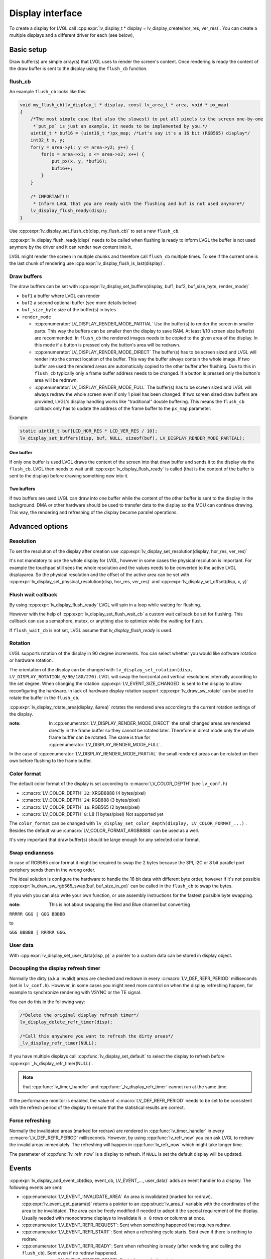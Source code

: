 .. _display_interface:

*****************
Display interface
*****************

To create a display for LVGL call :cpp:expr:`lv_display_t * display = lv_display_create(hor_res, ver_res)`. You can
create a multiple displays and a different driver for each (see below),

Basic setup
^^^^^^^^^^^

Draw buffer(s) are simple array(s) that LVGL uses to render the screen's content. Once rendering is ready the content
of the draw buffer is sent to the display using the ``flush_cb`` function.


flush_cb
--------

An example ``flush_cb`` looks like this:

.. code-block:: c

    void my_flush_cb(lv_display_t * display, const lv_area_t * area, void * px_map)
    {
        /*The most simple case (but also the slowest) to put all pixels to the screen one-by-one
         *`put_px` is just an example, it needs to be implemented by you.*/
        uint16_t * buf16 = (uint16_t *)px_map; /*Let's say it's a 16 bit (RGB565) display*/
        int32_t x, y;
        for(y = area->y1; y <= area->y2; y++) {
            for(x = area->x1; x <= area->x2; x++) {
                put_px(x, y, *buf16);
                buf16++;
            }
        }

        /* IMPORTANT!!!
         * Inform LVGL that you are ready with the flushing and buf is not used anymore*/
        lv_display_flush_ready(disp);
    }


Use :cpp:expr:`lv_display_set_flush_cb(disp, my_flush_cb)` to set a new ``flush_cb``.

:cpp:expr:`lv_display_flush_ready(disp)` needs to be called when flushing is ready to inform LVGL the buffer is not
used anymore by the driver and it can render new content into it.

LVGL might render the screen in multiple chunks and therefore call ``flush_cb`` multiple times. To see if the current
one is the last chunk of rendering use :cpp:expr:`lv_display_flush_is_last(display)`.

Draw buffers
------------

The draw buffers can be set with :cpp:expr:`lv_display_set_buffers(display, buf1, buf2, buf_size_byte, render_mode)`

- ``buf1`` a buffer where LVGL can render
- ``buf2`` a second optional buffer (see more details below)
- ``buf_size_byte`` size of the buffer(s) in bytes
- ``render_mode``

  - :cpp:enumerator:`LV_DISPLAY_RENDER_MODE_PARTIAL` Use the buffer(s) to render the screen in smaller parts.
    This way the buffers can be smaller then the display to save RAM. At least 1/10 screen size buffer(s) are
    recommended. In ``flush_cb`` the rendered images needs to be copied to the given area of the display. In
    this mode if a button is pressed only the button's area will be redrawn.
  - :cpp:enumerator:`LV_DISPLAY_RENDER_MODE_DIRECT` The buffer(s) has to be screen sized and LVGL will render into
    the correct location of the buffer. This way the buffer always contain the whole image. If two buffer are used
    the rendered areas are automatically copied to the other buffer after flushing. Due to this in ``flush_cb``
    typically only a frame buffer address needs to be changed. If a button is pressed only the button's area will
    be redrawn.
  - :cpp:enumerator:`LV_DISPLAY_RENDER_MODE_FULL` The buffer(s) has to be screen sized and LVGL will always redraw
    the whole screen even if only 1 pixel has been changed. If two screen sized draw buffers are provided, LVGL's
    display handling works like "traditional" double buffering. This means the ``flush_cb`` callback only has to update
    the address of the frame buffer to the ``px_map`` parameter.

Example:

.. code-block:: c

    static uint16_t buf[LCD_HOR_RES * LCD_VER_RES / 10];
    lv_display_set_buffers(disp, buf, NULL, sizeof(buf), LV_DISPLAY_RENDER_MODE_PARTIAL);


One buffer
**********

If only one buffer is used LVGL draws the content of the screen into that draw buffer and sends it to the display
via the ``flush_cb``. LVGL then needs to wait until :cpp:expr:`lv_display_flush_ready` is called (that is the
content of the buffer is sent to the display) before drawing something new into it.


Two buffers
***********

If two buffers are used LVGL can draw into one buffer while the content of the other buffer is sent to the display
in the background. DMA or other hardware should be used to transfer data to the display so the MCU can continue drawing.
This way, the rendering and refreshing of the display become parallel operations.


Advanced options
^^^^^^^^^^^^^^^^


Resolution
----------

To set the resolution of the display after creation use :cpp:expr:`lv_display_set_resolution(display, hor_res, ver_res)`

It's not mandatory to use the whole display for LVGL, however in some cases the physical resolution is important. For
example the touchpad still sees the whole resolution and the values needs to be converted to the active LVGL displayarea.
So the physical resolution and the offset of the active area can be set with
:cpp:expr:`lv_display_set_physical_resolution(disp, hor_res, ver_res)` and :cpp:expr:`lv_display_set_offset(disp, x, y)`


Flush wait callback
-------------------

By using :cpp:expr:`lv_display_flush_ready` LVGL will spin in a loop while waiting for flushing.

However with the help of :cpp:expr:`lv_display_set_flush_wait_cb` a custom wait callback be set for flushing. This
callback can use a semaphore, mutex, or anything else to optimize while the waiting for flush.

If ``flush_wait_cb`` is not set, LVGL assume that `lv_display_flush_ready` is used.


Rotation
--------

LVGL supports rotation of the display in 90 degree increments. You can select whether you would like software rotation or
hardware rotation.

The orientation of the display can be changed with ``lv_display_set_rotation(disp, LV_DISPLAY_ROTATION_0/90/180/270)``.
LVGL will swap the horizontal and vertical resolutions internally according to the set degree. When changing the rotation
:cpp:expr:`LV_EVENT_SIZE_CHANGED` is sent to the display to allow reconfiguring the hardware. In lack of hardware display
rotation support :cpp:expr:`lv_draw_sw_rotate` can be used to rotate the buffer in the ``flush_cb``.

:cpp:expr:`lv_display_rotate_area(display, &area)` rotates the rendered area according to the current rotation settings of the display.

:note: In :cpp:enumerator:`LV_DISPLAY_RENDER_MODE_DIRECT` the small changed areas are rendered directly in the frame buffer
       so they cannot be rotated later. Therefore in direct mode only the whole frame buffer can be rotated. The same is true
       for :cpp:enumerator:`LV_DISPLAY_RENDER_MODE_FULL`.

In the case of :cpp:enumerator:`LV_DISPLAY_RENDER_MODE_PARTIAL` the small rendered areas can be rotated on their own before
flushing to the frame buffer.


Color format
------------

The default color format of the display is set according to :c:macro:`LV_COLOR_DEPTH` (see ``lv_conf.h``)

- :c:macro:`LV_COLOR_DEPTH` ``32``: XRGB8888 (4 bytes/pixel)
- :c:macro:`LV_COLOR_DEPTH` ``24``: RGB888 (3 bytes/pixel)
- :c:macro:`LV_COLOR_DEPTH` ``16``: RGB565 (2 bytes/pixel)
- :c:macro:`LV_COLOR_DEPTH` ``8``: L8 (1 bytes/pixel) Not supported yet

The ``color_format`` can be changed with ``lv_display_set_color_depth(display, LV_COLOR_FORMAT_...)`` .
Besides the default value :c:macro:`LV_COLOR_FORMAT_ARGB8888` can be used as a well.

It's very important that draw buffer(s) should be large enough for any selected color format.


Swap endianness
---------------

In case of RGB565 color format it might be required to swap the 2 bytes because the SPI, I2C or 8 bit parallel port periphery
sends them in the wrong order.

The ideal solution is configure the hardware to handle the 16 bit data with different byte order, however if it's not possible
:cpp:expr:`lv_draw_sw_rgb565_swap(buf, buf_size_in_px)` can be called in the ``flush_cb`` to swap the bytes.

If you wish you can also write your own function, or use assembly instructions for the fastest possible byte swapping.

:note: This is not about swapping the Red and Blue channel but converting

``RRRRR GGG | GGG BBBBB``

to

``GGG BBBBB | RRRRR GGG``.


User data
---------

With :cpp:expr:`lv_display_set_user_data(disp, p)` a pointer to a custom data can be stored in display object.


Decoupling the display refresh timer
------------------------------------

Normally the dirty (a.k.a invalid) areas are checked and redrawn in every :c:macro:`LV_DEF_REFR_PERIOD` milliseconds
(set in ``lv_conf.h``). However, in some cases you might need more control on when the display refreshing happen, for
example to synchronize rendering with VSYNC or the TE signal.

You can do this in the following way:

.. code-block:: c

    /*Delete the original display refresh timer*/
    lv_display_delete_refr_timer(disp);

    /*Call this anywhere you want to refresh the dirty areas*/
    _lv_display_refr_timer(NULL);


If you have multiple displays call :cpp:func:`lv_display_set_default` to select the display to refresh before
:cpp:expr:`_lv_display_refr_timer(NULL)`.


.. note:: that :cpp:func:`lv_timer_handler` and :cpp:func:`_lv_display_refr_timer` cannot  run at the same time.


If the performance monitor is enabled, the value of :c:macro:`LV_DEF_REFR_PERIOD` needs to be set to be
consistent with the refresh period of the display to ensure that the statistical results are correct.


Force refreshing
----------------

Normally the invalidated areas (marked for redraw) are rendered in :cpp:func:`lv_timer_handler` in every
:c:macro:`LV_DEF_REFR_PERIOD` milliseconds. However, by using :cpp:func:`lv_refr_now` you can ask LVGL to
redraw the invalid areas immediately. The refreshing will happen in :cpp:func:`lv_refr_now` which might take
longer time.

The parameter of :cpp:func:`lv_refr_now` is a display to refresh. If ``NULL`` is set the default display will be updated.


Events
^^^^^^

:cpp:expr:`lv_display_add_event_cb(disp, event_cb, LV_EVENT_..., user_data)` adds an event handler to a display.
The following events are sent:

- :cpp:enumerator:`LV_EVENT_INVALIDATE_AREA` An area is invalidated (marked for redraw). :cpp:expr:`lv_event_get_param(e)`
  returns a pointer to an :cpp:struct:`lv_area_t` variable with the coordinates of the area to be invalidated. The area can
  be freely modified if needed to adopt it the special requirement of the display. Usually needed with monochrome displays
  to invalidate ``N x 8`` rows or columns at once.
- :cpp:enumerator:`LV_EVENT_REFR_REQUEST`: Sent when something happened that requires redraw.
- :cpp:enumerator:`LV_EVENT_REFR_START`: Sent when a refreshing cycle starts. Sent even if there is nothing to redraw.
- :cpp:enumerator:`LV_EVENT_REFR_READY`: Sent when refreshing is ready (after rendering and calling the ``flush_cb``). Sent even if no redraw happened.
- :cpp:enumerator:`LV_EVENT_RENDER_START`: Sent when rendering starts.
- :cpp:enumerator:`LV_EVENT_RENDER_READY`: Sent when rendering is ready (before calling the ``flush_cb``)
- :cpp:enumerator:`LV_EVENT_FLUSH_START`: Sent before the ``flush_cb`` is called.
- :cpp:enumerator:`LV_EVENT_FLUSH_READY`: Sent when the ``flush_cb`` returned.
- :cpp:enumerator:`LV_EVENT_RESOLUTION_CHANGED`: Sent when the resolution changes due
  to :cpp:func:`lv_display_set_resolution` or :cpp:func:`lv_display_set_rotation`.


Further reading
^^^^^^^^^^^^^^^

- `lv_port_disp_template.c <https://github.com/lvgl/lvgl/blob/master/examples/porting/lv_port_disp_template.c>`__
  for a template for your own driver.
- :ref:`Drawing <porting_draw>` to learn more about how rendering works in LVGL.
- :ref:`display_features` to learn more about higher level display features.


API
^^^
